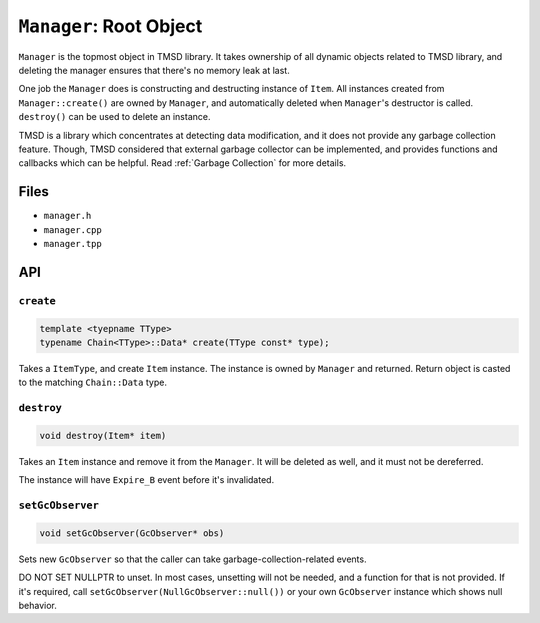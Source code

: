 ``Manager``\ : Root Object
============================

``Manager`` is the topmost object in TMSD library. It takes ownership of
all dynamic objects related to TMSD library, and deleting the manager
ensures that there's no memory leak at last.

One job the ``Manager`` does is constructing and destructing instance of
``Item``. All instances created from ``Manager::create()`` are owned
by ``Manager``, and automatically deleted when ``Manager``\ 's destructor
is called. ``destroy()`` can be used to delete an instance.

TMSD is a library which concentrates at detecting data modification, and
it does not provide any garbage collection feature. Though, TMSD considered
that external garbage collector can be implemented, and provides functions
and callbacks which can be helpful. Read :ref:`Garbage Collection` for
more details.

Files
---------

* ``manager.h``
* ``manager.cpp``
* ``manager.tpp``

API
---------

``create``
%%%%%%%%%%%%%%%%%%

.. code-block:: cpp

	template <tyepname TType>
	typename Chain<TType>::Data* create(TType const* type);

Takes a ``ItemType``, and create ``Item`` instance. The instance is owned
by ``Manager`` and returned. Return object is casted to the matching
``Chain::Data`` type.

``destroy``
%%%%%%%%%%%%%

.. code-block:: cpp

	void destroy(Item* item)

Takes an ``Item`` instance and remove it from the ``Manager``. It will be
deleted as well, and it must not be dereferred.

The instance will have ``Expire_B`` event before it's invalidated.

``setGcObserver``
%%%%%%%%%%%%%%%%%%%%%%

.. code-block:: cpp

	void setGcObserver(GcObserver* obs)

Sets new ``GcObserver`` so that the caller can take
garbage-collection-related events.

DO NOT SET NULLPTR to unset. In most cases, unsetting will not be needed,
and a function for that is not provided. If it's required, call
``setGcObserver(NullGcObserver::null())`` or your own ``GcObserver`` instance
which shows null behavior.
